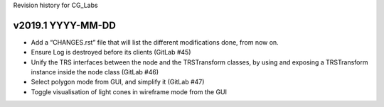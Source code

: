 Revision history for CG_Labs


v2019.1 YYYY-MM-DD
==================

* Add a “CHANGES.rst” file that will list the different modifications done,
  from now on.
* Ensure Log is destroyed before its clients (GitLab #45)
* Unify the TRS interfaces between the node and the TRSTransform classes, by
  using and exposing a TRSTransform instance inside the node class (GitLab #46)
* Select polygon mode from GUI, and simplify it (GitLab #47)
* Toggle visualisation of light cones in wireframe mode from the GUI
